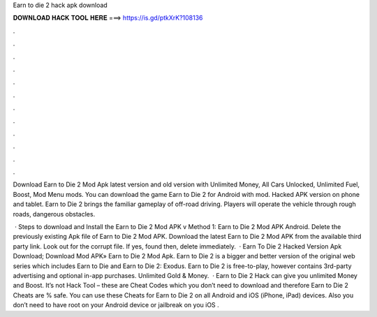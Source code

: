Earn to die 2 hack apk download



𝐃𝐎𝐖𝐍𝐋𝐎𝐀𝐃 𝐇𝐀𝐂𝐊 𝐓𝐎𝐎𝐋 𝐇𝐄𝐑𝐄 ===> https://is.gd/ptkXrK?108136



.



.



.



.



.



.



.



.



.



.



.



.

Download Earn to Die 2 Mod Apk latest version and old version with Unlimited Money, All Cars Unlocked, Unlimited Fuel, Boost, Mod Menu mods. You can download the game Earn to Die 2 for Android with mod. Hacked APK version on phone and tablet. Earn to Die 2 brings the familiar gameplay of off-road driving. Players will operate the vehicle through rough roads, dangerous obstacles.

 · Steps to download and Install the Earn to Die 2 Mod APK v Method 1: Earn to Die 2 Mod APK Android. Delete the previously existing Apk file of Earn to Die 2 Mod APK. Download the latest Earn to Die 2 Mod APK from the available third party link. Look out for the corrupt file. If yes, found then, delete immediately.  · Earn To Die 2 Hacked Version Apk Download; Download Mod APK» Earn to Die 2 Mod Apk. Earn to Die 2 is a bigger and better version of the original web series which includes Earn to Die and Earn to Die 2: Exodus. Earn to Die 2 is free-to-play, however contains 3rd-party advertising and optional in-app purchases. Unlimited Gold & Money.  · Earn to Die 2 Hack can give you unlimited Money and Boost. It’s not Hack Tool – these are Cheat Codes which you don’t need to download and therefore Earn to Die 2 Cheats are % safe. You can use these Cheats for Earn to Die 2 on all Android and iOS (iPhone, iPad) devices. Also you don’t need to have root on your Android device or jailbreak on you iOS .
